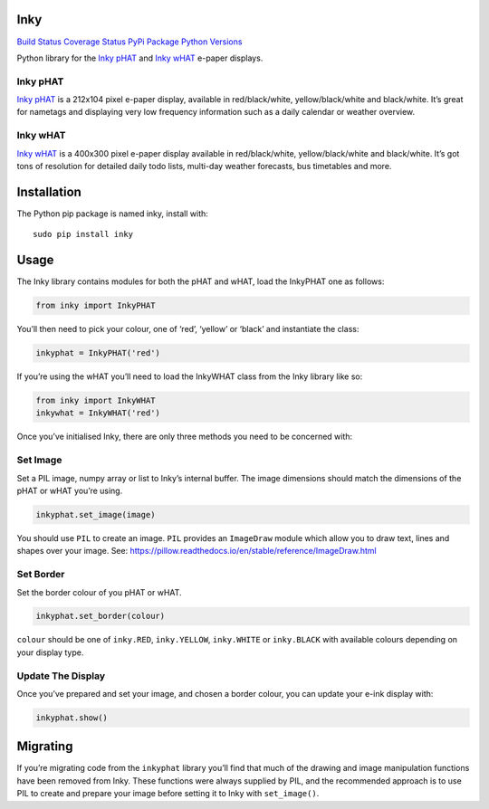 Inky
====

`Build Status <https://travis-ci.com/pimoroni/inky>`__ `Coverage
Status <https://coveralls.io/github/pimoroni/inky?branch=master>`__
`PyPi Package <https://pypi.python.org/pypi/inky>`__ `Python
Versions <https://pypi.python.org/pypi/inky>`__

Python library for the `Inky
pHAT <https://shop.pimoroni.com/products/inky-phat>`__ and `Inky
wHAT <https://shop.pimoroni.com/products/inky-what>`__ e-paper displays.

Inky pHAT
---------

`Inky pHAT <https://shop.pimoroni.com/products/inky-phat>`__ is a
212x104 pixel e-paper display, available in red/black/white,
yellow/black/white and black/white. It’s great for nametags and
displaying very low frequency information such as a daily calendar or
weather overview.

Inky wHAT
---------

`Inky wHAT <https://shop.pimoroni.com/products/inky-what>`__ is a
400x300 pixel e-paper display available in red/black/white,
yellow/black/white and black/white. It’s got tons of resolution for
detailed daily todo lists, multi-day weather forecasts, bus timetables
and more.

Installation
============

The Python pip package is named inky, install with:

::

   sudo pip install inky

Usage
=====

The Inky library contains modules for both the pHAT and wHAT, load the
InkyPHAT one as follows:

.. code:: python

   from inky import InkyPHAT

You’ll then need to pick your colour, one of ‘red’, ‘yellow’ or ‘black’
and instantiate the class:

.. code:: python

   inkyphat = InkyPHAT('red')

If you’re using the wHAT you’ll need to load the InkyWHAT class from the
Inky library like so:

.. code:: python

   from inky import InkyWHAT
   inkywhat = InkyWHAT('red')

Once you’ve initialised Inky, there are only three methods you need to
be concerned with:

Set Image
---------

Set a PIL image, numpy array or list to Inky’s internal buffer. The
image dimensions should match the dimensions of the pHAT or wHAT you’re
using.

.. code:: python

   inkyphat.set_image(image)

You should use ``PIL`` to create an image. ``PIL`` provides an
``ImageDraw`` module which allow you to draw text, lines and shapes over
your image. See:
https://pillow.readthedocs.io/en/stable/reference/ImageDraw.html

Set Border
----------

Set the border colour of you pHAT or wHAT.

.. code:: python

   inkyphat.set_border(colour)

``colour`` should be one of ``inky.RED``, ``inky.YELLOW``,
``inky.WHITE`` or ``inky.BLACK`` with available colours depending on
your display type.

Update The Display
------------------

Once you’ve prepared and set your image, and chosen a border colour, you
can update your e-ink display with:

.. code:: python

   inkyphat.show()

Migrating
=========

If you’re migrating code from the ``inkyphat`` library you’ll find that
much of the drawing and image manipulation functions have been removed
from Inky. These functions were always supplied by PIL, and the
recommended approach is to use PIL to create and prepare your image
before setting it to Inky with ``set_image()``.
